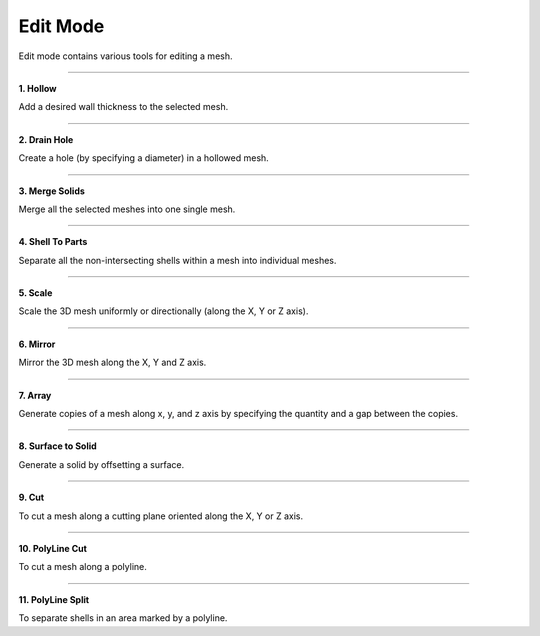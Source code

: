 Edit Mode
==================
Edit mode contains various tools for editing a mesh.

.. image:: EditModeUpscaled.png
   :align: center

-----

.. image:: Hollow.png
   :align: right
   :width: 65

**1. Hollow**

Add a desired wall thickness to the selected mesh.

----

.. .. image:: Lattice.png
..    :align: right
..    :width: 65

.. **2. Lattice Infill**

.. Create an infill composed of square lattice by specifying the unit lattice size.

.. .. note:: 
..    To be used only after hollowing the mesh.

.. ----

.. image:: DrainHole.png
   :align: right
   :width: 70

**2. Drain Hole**

Create a hole (by specifying a diameter) in a hollowed mesh.

----

.. image:: Merge_.png
   :align: right
   :width: 55

**3. Merge Solids** 

Merge all the selected meshes into one single mesh.

----

.. image:: shellToParts.png
   :align: right
   :width: 65

**4. Shell To Parts** 

Separate all the non-intersecting shells within a mesh into individual meshes.

----

.. image:: Scale.png
   :align: right
   :width: 65


**5. Scale** 

Scale the 3D mesh uniformly or directionally (along the X, Y or Z axis).

----

.. image:: Mirror.png
   :align: right
   :width: 65

**6. Mirror**

Mirror the 3D mesh along the X, Y and Z axis.

----

.. image:: Array.png
   :align: right
   :width: 65

**7. Array** 

Generate copies of a mesh along x, y, and z axis by specifying the quantity and a gap between the copies.

----

.. image:: STS.png
   :align: right
   :width: 60

**8. Surface to Solid** 

Generate a solid by offsetting a surface. 

----

.. image:: Cut.png
   :align: right
   :width: 60
   :class: "cut-img"

**9. Cut** 

To cut a mesh along a cutting plane oriented along the X, Y or Z axis.

----

.. image:: PolyLine_Cut.png
   :align: right
   :width: 60

**10. PolyLine Cut** 

To cut a mesh along a polyline.

----

.. image:: PolyLine_Split.png
   :align: right
   :width: 65


**11. PolyLine Split** 

To separate shells in an area marked by a polyline.
